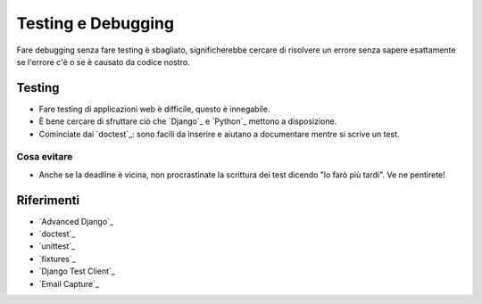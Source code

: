 .. -*- coding: utf-8 -*-

.. _testing-index:

===================
Testing e Debugging
===================

Fare debugging senza fare testing è sbagliato, significherebbe cercare
di risolvere un errore senza sapere esattamente se l'errore c'è o se è
causato da codice nostro.

Testing
=======

* Fare testing di applicazioni web è difficile, questo è innegabile.
* È bene cercare di sfruttare ciò che `Django`_ e `Python`_ mettono a
  disposizione.
* Cominciate dai `doctest`_: sono facili da inserire e aiutano a
  documentare mentre si scrive un test.

Cosa evitare
------------
* Anche se la deadline è vicina, non procrastinate la scrittura dei
  test dicendo "lo farò più tardi". Ve ne pentirete!

Riferimenti
===========

* `Advanced Django`_
* `doctest`_
* `unittest`_
* `fixtures`_
* `Django Test Client`_
* `Email Capture`_
